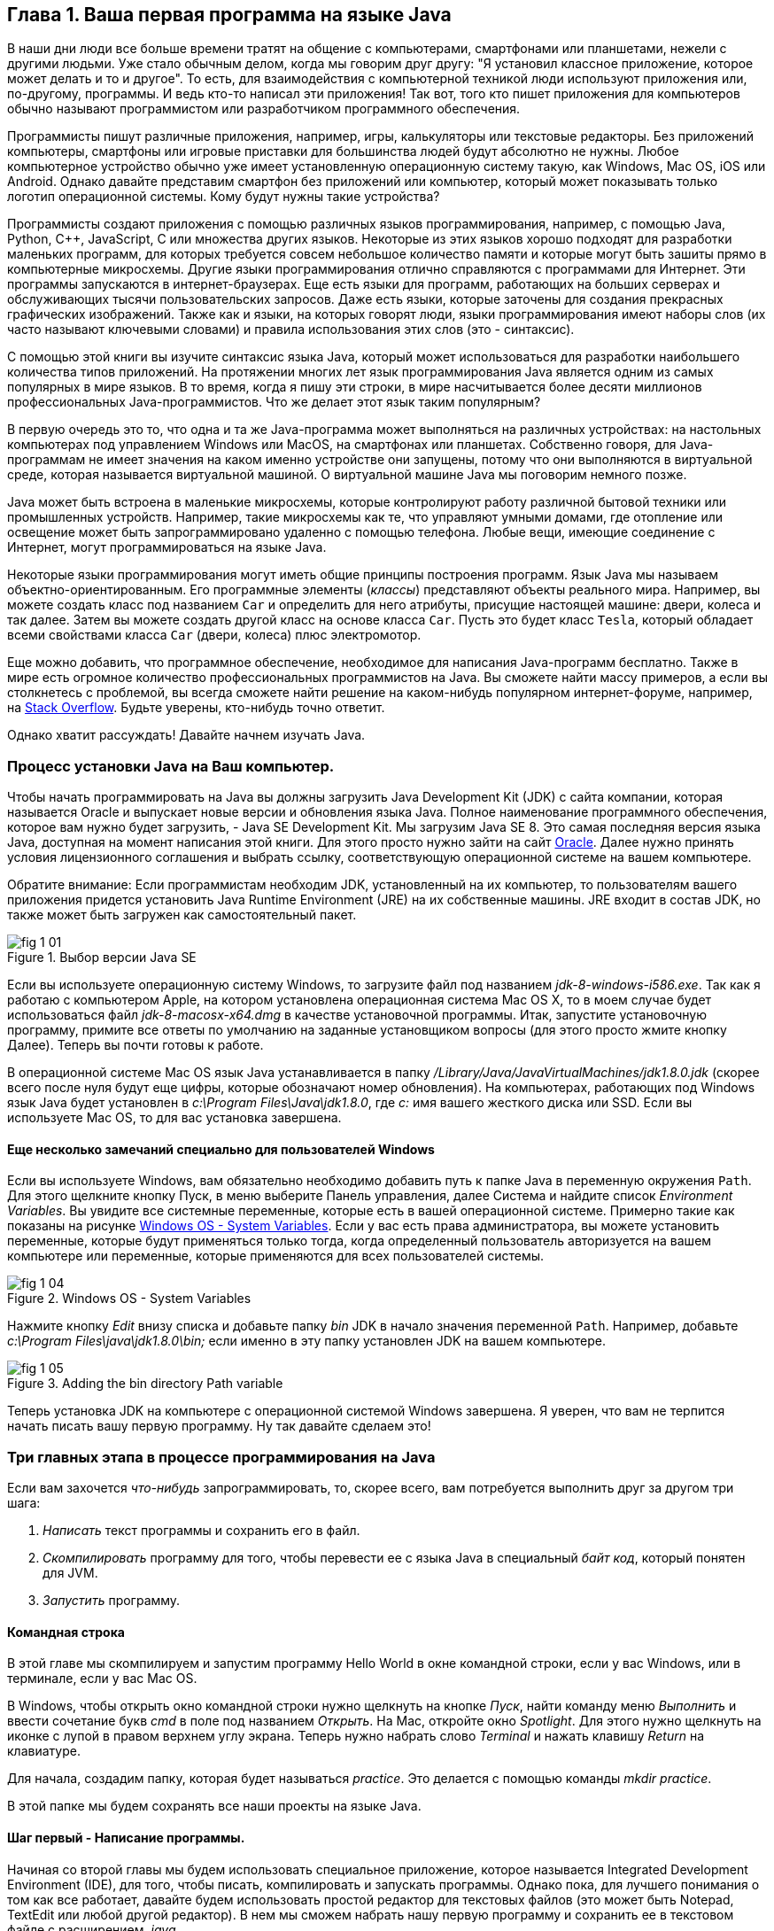 :toc-placement!:
:imagesdir: .

== Глава 1. Ваша первая программа на языке Java

В наши дни люди все больше времени тратят на общение с компьютерами, смартфонами или планшетами, нежели с другими людьми. Уже стало обычным делом, когда мы говорим друг другу: "Я установил классное приложение, которое может делать и то и другое". То есть, для взаимодействия с компьютерной техникой люди используют приложения или, по-другому, программы. И ведь кто-то написал эти приложения! Так вот, того кто пишет приложения для компьютеров обычно называют программистом или разработчиком программного обеспечения.

Программисты пишут различные приложения, например, игры, калькуляторы или текстовые редакторы. Без приложений компьютеры, смартфоны или игровые приставки для большинства людей будут абсолютно не нужны. Любое компьютерное устройство обычно уже имеет установленную операционную систему такую, как Windows, Mac OS, iOS или Android. Однако давайте представим смартфон без приложений или компьютер, который может показывать только логотип операционной системы. Кому будут нужны такие устройства? 

Программисты создают приложения с помощью различных языков программирования, например, с помощью Java, Python, C++, JavaScript, C или множества других языков. Некоторые из этих языков хорошо подходят для разработки маленьких программ, для которых требуется совсем небольшое количество памяти и которые могут быть зашиты прямо в компьютерные микросхемы. Другие языки программирования отлично справляются с программами для Интернет. Эти программы запускаются в интернет-браузерах. Еще есть языки для программ, работающих на больших серверах и обслуживающих тысячи пользовательских запросов. Даже есть языки, которые заточены для создания прекрасных графических изображений. Также как и языки, на которых говорят люди, языки программирования имеют наборы слов (их часто называют ключевыми словами) и правила использования этих слов (это - синтаксис).

С помощью этой книги вы изучите синтаксис языка Java, который может использоваться для разработки наибольшего количества типов приложений. На протяжении многих лет язык программирования Java является одним из самых популярных в мире языков. В то время, когда я пишу эти строки, в мире насчитывается более десяти миллионов профессиональных Java-программистов. Что же делает этот язык таким популярным?

В первую очередь это то, что одна и та же Java-программа может выполняться на различных устройствах: на настольных компьютерах под управлением Windows или MacOS, на смартфонах или планшетах. Собственно говоря, для Java-программам не имеет значения на каком именно устройстве они запущены, потому что они выполняются в виртуальной среде, которая называется виртуальной машиной. О виртуальной машине Java мы поговорим немного позже.

Java может быть встроена в маленькие микросхемы, которые контролируют работу различной бытовой техники или промышленных устройств. Например, такие микросхемы как те, что управляют умными домами, где отопление или освещение может быть запрограммировано удаленно с помощью телефона. Любые вещи, имеющие соединение с Интернет, могут программироваться на языке Java.

Некоторые языки программирования могут иметь общие принципы построения программ. Язык Java мы называем объектно-ориентированным. Его программные элементы (_классы_) представляют объекты реального мира. Например, вы можете создать класс под названием `Car` и определить для него атрибуты, присущие настоящей машине: двери, колеса и так далее. Затем вы можете создать другой класс на основе класса `Car`. Пусть это будет класс `Tesla`, который обладает всеми свойствами класса `Car` (двери, колеса) плюс электромотор.

Еще можно добавить, что программное обеспечение, необходимое для написания Java-программ бесплатно. Также в мире есть огромное количество профессиональных программистов на Java. Вы сможете найти массу примеров, а если вы столкнетесь с проблемой, вы всегда сможете найти решение на каком-нибудь популярном интернет-форуме, например, на http://stackoverflow.com[Stack Overflow]. Будьте уверены, кто-нибудь точно ответит.

Однако хватит рассуждать! Давайте начнем изучать Java.


=== Процесс установки Java на Ваш компьютер.

Чтобы начать программировать на Java вы должны загрузить Java Development Kit (JDK) с сайта компании, которая называется Oracle и выпускает новые версии и обновления языка Java. Полное наименование программного обеспечения, которое вам нужно будет загрузить, - Java SE Development Kit. Мы загрузим Java SE 8. Это самая последняя версия языка Java, доступная на момент написания этой книги. Для этого просто нужно зайти на сайт http://www.oracle.com/technetwork/java/javase/downloads/jdk8-downloads-2133151.html[Oracle]. Далее нужно принять условия лицензионного соглашения и выбрать ссылку, соответствующую операционной системе на вашем компьютере.

Обратите внимание: Если программистам необходим JDK, установленный на их компьютер, то пользователям вашего приложения придется установить Java Runtime Environment (JRE) на их собственные машины. JRE входит в состав JDK, но также может быть загружен как самостоятельный пакет.

[[FIG1-1]]
.Выбор версии Java SE 
image::images/fig_1_01.png[]

Если вы используете операционную систему Windows, то загрузите файл под названием _jdk-8-windows-i586.exe_. Так как я работаю с компьютером Apple, на котором установлена операционная система Mac OS X, то в моем случае будет использоваться файл _jdk-8-macosx-x64.dmg_ в качестве установочной программы. Итак, запустите установочную программу, примите все ответы по умолчанию на заданные установщиком вопросы (для этого просто жмите кнопку Далее). Теперь вы почти готовы к работе.

В операционной системе Mac OS язык Java устанавливается в папку _/Library/Java/JavaVirtualMachines/jdk1.8.0.jdk_ (скорее всего после нуля будут еще цифры, которые обозначают номер обновления). На компьютерах, работающих под Windows язык Java будет установлен в _c:\Program Files\Java\jdk1.8.0_, где _c:_ имя вашего жесткого диска или SSD. Если вы используете Mac OS, то для вас установка завершена.

==== Еще несколько замечаний специально для пользователей Windows

Если вы используете Windows, вам обязательно необходимо добавить путь к папке Java в переменную окружения `Path`. Для этого щелкните кнопку Пуск, в меню выберите Панель управления, далее Система и найдите список _Environment Variables_. Вы увидите все системные переменные, которые есть в вашей операционной системе. Примерно такие как показаны на рисунке <<FIG1-4>>. Если у вас есть права администратора, вы можете установить переменные, которые будут применяться только тогда, когда определенный пользователь авторизуется на вашем компьютере или переменные, которые применяются для всех пользователей системы.

[[FIG1-4]]
.Windows OS - System Variables
image::images/fig_1_04.png[]

Нажмите кнопку _Edit_ внизу списка и добавьте папку _bin_ JDK в начало значения переменной `Path`. Например, добавьте _c:\Program Files\java\jdk1.8.0\bin;_ если именно в эту папку установлен JDK на вашем компьютере.

[[FIG1-5]]
.Adding the bin directory Path variable
image::images/fig_1_05.png[]  

Теперь установка JDK на компьютере с операционной системой Windows завершена. Я уверен, что вам не терпится начать писать вашу первую программу. Ну так давайте сделаем это!

=== Три главных этапа в процессе программирования на Java

Если вам захочется _что-нибудь_ запрограммировать, то, скорее всего, вам потребуется выполнить друг за другом три шага:

. _Написать_ текст программы и сохранить его в файл.

. _Скомпилировать_ программу для того, чтобы перевести ее с языка Java в специальный _байт код_, который понятен для JVM.

. _Запустить_ программу.

==== Командная строка

В этой главе мы скомпилируем и запустим программу Hello World в окне командной строки, если у вас Windows, или в терминале, если у вас Mac OS.

В Windows, чтобы открыть окно командной строки нужно щелкнуть на кнопке _Пуск_, найти команду меню _Выполнить_ и ввести сочетание букв _cmd_ в поле под названием _Открыть_. На Mac, откройте окно _Spotlight_. Для этого нужно щелкнуть на иконке с лупой в правом верхнем углу экрана. Теперь нужно набрать слово _Terminal_ и нажать клавишу _Return_ на клавиатуре.

Для начала, создадим папку, которая будет называться _practice_. Это делается с помощью команды _mkdir practice_.

В этой папке мы будем сохранять все наши проекты на языке Java.

==== Шаг первый - Написание программы.

Начиная со второй главы мы будем использовать специальное приложение, которое называется Integrated Development Environment (IDE), для того, чтобы писать, компилировать и запускать программы. Однако пока, для лучшего понимания о том как все работает, давайте будем использовать простой редактор для текстовых файлов (это может быть Notepad, TextEdit или любой другой редактор). В нем мы сможем набрать нашу первую программу и сохранить ее в текстовом файле с расширением _.java_.

[[FIG1-8]]
.Ввод текста программы. 
image::images/fig_1_08.png[] 

Например, если вы хотите написать программу, которая называется `HelloWorld`, наберите следующий текст в любом редакторе. Вот текст программы, которая выводить слова _Hello World!_ на экран вашего компьютера.

[source, java] 
----
public class HelloWorld{

    public static void main(String[] args){

       System.out.println("Hello World!");
    
    }
}
----  

Сохраните этот программный код в файл _HelloWorld.java_ в папке _practice_. Учтите, что нельзя использовать пробелы в именах файлов Java.

Чуть позже в этой главе я объясню как эта программа работает. Ну а теперь, если вы ввели текст без опечаток, то программа напечатает на экране слова _Hello World_. Но произойдет это только тогда, когда мы закончим работу на шаге три.

Программисты обычно используют слова _исходный код_, чтобы обозначить текст программы. Так что можно с уверенностью сказать, мы писали исходный код программы Hello World. Однако, пока вы не станете опытным программистом вы не сможете с первого взгляда определить правильно ли написан текст программы. А сейчас давайте перейдем к изучению второго шага в процессе программирования.

==== Шаг второй - Компиляция программы.

Теперь вам надо использовать компилятор Java, чтобы перевести исходный год программы Hello World в байт-код понятный для JRE. Программа под названием _javac_ является компилятором Java. Эта программа установлена на вашем компьютере вместе с JDK и располагается в папке  _bin_.

[[FIG1-10]]
.Компиляция исходного кода. 
image::images/fig_1_10.png[width=400, height=550]

С помощью команды _cd practice_ установите текущей директорией папку _practice_. Если вы прежде никогда не использовали команду _cd_, прочитайте инструкцию о том как это делать в операционной системе http://www.wikihow.com/Change-Directories-in-Command-Prompt[Windows] или на http://blog.teamtreehouse.com/introduction-to-the-mac-os-x-command-line[Mac]. Теперь скомпилируйте программу с использованием следующей команды. 

_javac HelloWorld.java_

Если вы не увидели никаких сообщений, это значит, что ваша программа скомпилирована успешно. То есть, отсутствие сообщений означает, что никаких проблем при компиляции не возникло. Наберите команду _dir_ в Windows или команду _ls_ в Mac OS. Вы уведите список файлов в папке  _practice_. Вот как это выглядит в терминале на Mac OS.

[[FIG1-11]]
.Успешаня компиляция программы Hello World.
image::images/fig_1_11.png[]

Сначала я ввел команду _pwd_, чтобы убедиться, что я нахожусь в папке _practice_. Здесь вы видите новый файл, который называется `HelloWorld.class`. Это подтверждает, что программа скомпилирована успешно. Ваш собственный файл `HelloWorld.java` точно также должен находится в этой папке.

Если программа содержит синтаксические ошибки, например, вы забыли напечатать последнюю закрывающуюся скобку, компилятор Java выведет на экран сообщение об ошибке. Следовательно, теперь вам нужно исправить ошибку и скомпилировать программу снова. Если есть несколько ошибок, то вам придется повторить эти действия несколько раз прежде чем файл `HelloWorld.class` будет создан.

==== Шаг третий - запуск программы.

Ну а сейчас давайте запустим программу. В том же самом окне командной сроки или в терминале введите:

_java HelloWorld_

После запуска этой команды вы уведите текст _Hello World!_, как это показано на рисунке <<FIG1-12>>. Обратили ли вы внимание, что вы использовали программу _java_, а не _javac_? Таким образом запускается JRE с передачей имени программы, которую нужно выполнить (в данном случае это `HelloWorld`).

[[FIG1-12]]
.Запуск программы HelloWorld.
image::images/fig_1_12.png[]

Учтите, что Java не воспринимает прописные и строчные буквы как одинаковые. Это значит, что если программа названа `HelloWorld`, где буквы `H` и `W` прописные, то не нужно пытаться запустить программу `helloworld` или `helloWorld` – JRE при этом выдаст ошибку. Имя файла должно совпадать с именем класса. Обычно каждый файл иходного кода вашего приложения содержит единственный класс.

Теперь давайте немного развлечемся и попытаемся догадаться, как можно изменять программу, печатающую Hello World. Я подробно объясню, как именно работает программа в следующей главе, однако сейчас давайте попробуем догадаться что нужно сделать, чтобы поприветствовать вашего домашнего питомца, вашего друга или как распечатать ваш домашний адрес. Пройдите все три шага заново и убедитесь в том, что ваша программа продолжает корректно работать. Если у вас нет домашнего питомца, вы можете поприветствовать моего щенка - его зовут Sammy. Вы готовы справиться с заданием и сделать так, чтобы программа написала на экране фразу "Hello Sammy"?

[[FIG1-07]]
.Щенок Sammy. Ему 4 года.
image::images/fig_1_07_.png[]

В следующей главе вы узнаете, как писать, компилировать и запускать программы с использованием более продвинутых средств, чем простой текстовый редактор и командная строка.